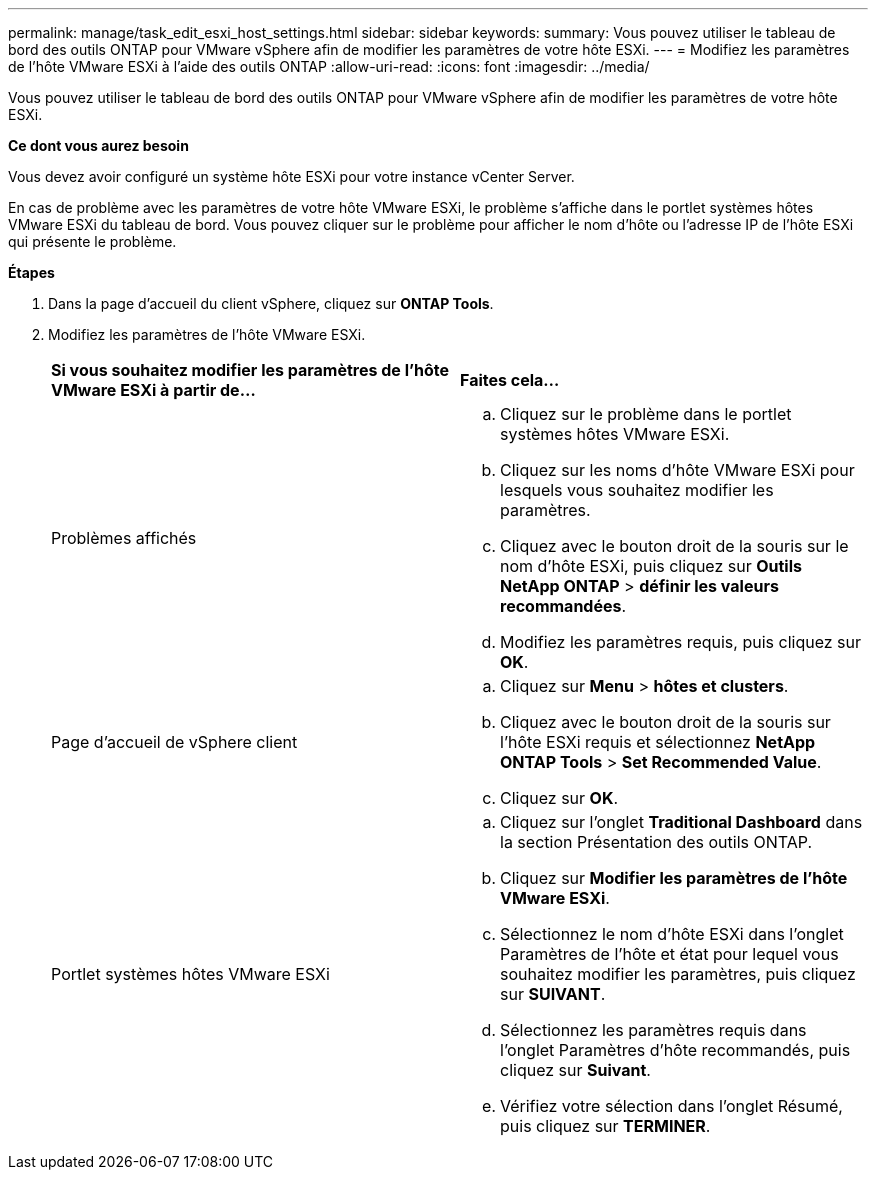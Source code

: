 ---
permalink: manage/task_edit_esxi_host_settings.html 
sidebar: sidebar 
keywords:  
summary: Vous pouvez utiliser le tableau de bord des outils ONTAP pour VMware vSphere afin de modifier les paramètres de votre hôte ESXi. 
---
= Modifiez les paramètres de l'hôte VMware ESXi à l'aide des outils ONTAP
:allow-uri-read: 
:icons: font
:imagesdir: ../media/


[role="lead"]
Vous pouvez utiliser le tableau de bord des outils ONTAP pour VMware vSphere afin de modifier les paramètres de votre hôte ESXi.

*Ce dont vous aurez besoin*

Vous devez avoir configuré un système hôte ESXi pour votre instance vCenter Server.

En cas de problème avec les paramètres de votre hôte VMware ESXi, le problème s'affiche dans le portlet systèmes hôtes VMware ESXi du tableau de bord. Vous pouvez cliquer sur le problème pour afficher le nom d'hôte ou l'adresse IP de l'hôte ESXi qui présente le problème.

*Étapes*

. Dans la page d'accueil du client vSphere, cliquez sur *ONTAP Tools*.
. Modifiez les paramètres de l'hôte VMware ESXi.
+
|===


| *Si vous souhaitez modifier les paramètres de l'hôte VMware ESXi à partir de...* | *Faites cela...* 


 a| 
Problèmes affichés
 a| 
.. Cliquez sur le problème dans le portlet systèmes hôtes VMware ESXi.
.. Cliquez sur les noms d'hôte VMware ESXi pour lesquels vous souhaitez modifier les paramètres.
.. Cliquez avec le bouton droit de la souris sur le nom d'hôte ESXi, puis cliquez sur *Outils NetApp ONTAP* > *définir les valeurs recommandées*.
.. Modifiez les paramètres requis, puis cliquez sur *OK*.




 a| 
Page d'accueil de vSphere client
 a| 
.. Cliquez sur *Menu* > *hôtes et clusters*.
.. Cliquez avec le bouton droit de la souris sur l'hôte ESXi requis et sélectionnez *NetApp ONTAP Tools* > *Set Recommended Value*.
.. Cliquez sur *OK*.




 a| 
Portlet systèmes hôtes VMware ESXi
 a| 
.. Cliquez sur l'onglet *Traditional Dashboard* dans la section Présentation des outils ONTAP.
.. Cliquez sur *Modifier les paramètres de l'hôte VMware ESXi*.
.. Sélectionnez le nom d'hôte ESXi dans l'onglet Paramètres de l'hôte et état pour lequel vous souhaitez modifier les paramètres, puis cliquez sur *SUIVANT*.
.. Sélectionnez les paramètres requis dans l'onglet Paramètres d'hôte recommandés, puis cliquez sur *Suivant*.
.. Vérifiez votre sélection dans l'onglet Résumé, puis cliquez sur *TERMINER*.


|===

